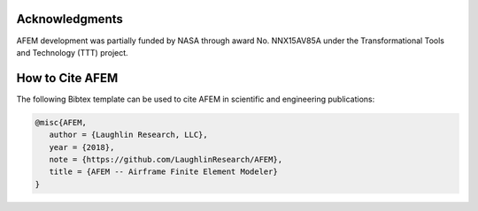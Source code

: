 Acknowledgments
===============
AFEM development was partially funded by NASA through award No. NNX15AV85A
under the Transformational Tools and Technology (TTT) project.

How to Cite AFEM
================
The following Bibtex template can be used to cite AFEM in scientific and
engineering publications:

.. code-block:: bash

    @misc{AFEM,
       author = {Laughlin Research, LLC},
       year = {2018},
       note = {https://github.com/LaughlinResearch/AFEM},
       title = {AFEM -- Airframe Finite Element Modeler}
    }
